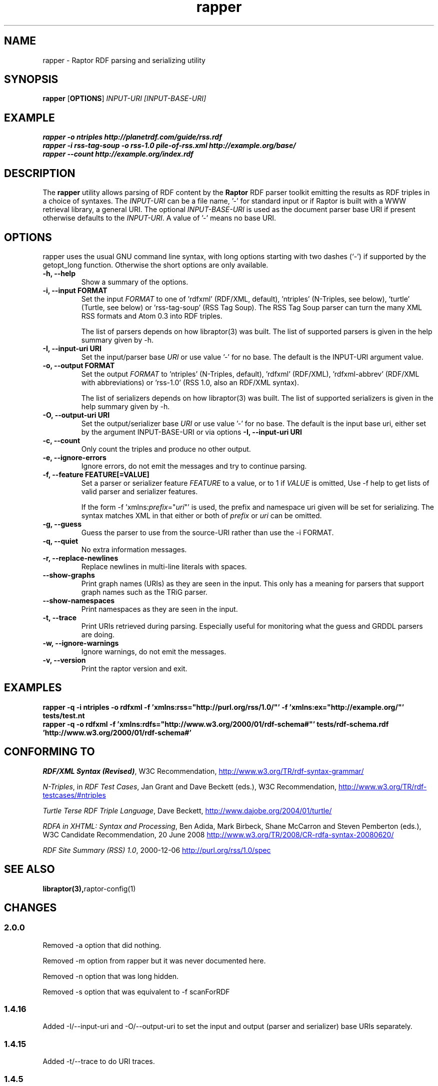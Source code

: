 .\"                                      Hey, EMACS: -*- nroff -*-
.\"
.\" rapper.1 - Raptor RDF parsing and serializing utility manual page
.\"
.\" Copyright (C) 2002-2010 David Beckett - http://www.dajobe.org/
.\" Copyright (C) 2002-2005 University of Bristol - http://www.bristol.ac.uk/
.\"
.TH rapper 1 "2010-04-28"
.\" Please adjust this date whenever revising the manpage.
.SH NAME
rapper \- Raptor RDF parsing and serializing utility
.SH SYNOPSIS
.B rapper
.RB [ OPTIONS ]
.IR "INPUT-URI"
.IR "[INPUT-BASE-URI]"
.SH EXAMPLE
.nf
.B rapper -o ntriples http://planetrdf.com/guide/rss.rdf
.br
.B rapper -i rss-tag-soup -o rss-1.0 pile-of-rss.xml http://example.org/base/
.br
.B rapper --count http://example.org/index.rdf
.SH DESCRIPTION
The
.B rapper
utility allows parsing of RDF content by the
.B Raptor
RDF parser toolkit emitting the results as RDF triples in
a choice of syntaxes.  The \fIINPUT-URI\fR can be a file name, '-'
for standard input or if Raptor is built with a WWW retrieval
library, a general URI.  The optional \fIINPUT-BASE-URI\fR is used as the
document parser base URI if present otherwise defaults to the \fIINPUT-URI\fR.
A value of '-' means no base URI.
.SH OPTIONS
rapper uses the usual GNU command line syntax, with long
options starting with two dashes (`-') if supported by the
getopt_long function.  Otherwise the short options are only available.
.TP
.B \-h, \-\-help
Show a summary of the options.
.TP
.B \-i, \-\-input FORMAT
Set the input
.I FORMAT
to one of 'rdfxml' (RDF/XML, default), 'ntriples'
(N-Triples, see below), 'turtle' (Turtle, see below)
or 'rss-tag-soup' (RSS Tag Soup).  The RSS Tag Soup parser
can turn the many XML RSS formats and Atom 0.3 into RDF triples.
.IP
The list of
parsers depends on how libraptor(3) was built.  The list of
supported parsers is given in the help summary given by \-h.
.TP
.B \-I, \-\-input-uri URI
Set the input/parser base
.I URI
or use value '-' for no base.
The default is the INPUT-URI argument value.
.TP
.B \-o, \-\-output FORMAT
Set the output
.I FORMAT
to 'ntriples' (N-Triples, default), 'rdfxml' (RDF/XML), 'rdfxml-abbrev'
(RDF/XML with abbreviations) or 'rss-1.0' (RSS 1.0, also an RDF/XML syntax).
.IP
The list of
serializers depends on how libraptor(3) was built.  The list of
supported serializers is given in the help summary given by \-h.
.TP
.B \-O, \-\-output-uri URI
Set the output/serializer base
.I URI
or use value '-' for no base.
The default is the input base uri, either set by the argument
INPUT-BASE-URI or via options
.B \-I, \-\-input-uri URI
.TP
.B \-c, \-\-count
Only count the triples and produce no other output.
.TP
.B \-e, \-\-ignore-errors
Ignore errors, do not emit the messages and try to continue parsing.
.TP
.B \-f, \-\-feature FEATURE[=VALUE]
Set a parser or serializer feature
.I FEATURE
to a value, or to 1 if
.I VALUE
is omitted,
Use \-f help to get lists of valid parser and serializer features.
.IP
If the form \-f 'xmlns:\fIprefix\fP=\(dq\fIuri\fP\(dq' is used,
the prefix and namespace uri given will be set for serializing.
The syntax matches XML in that either or both of \fIprefix\fP
or \fIuri\fP can be omitted.
.TP
.B \-g, \-\-guess
Guess the parser to use from the source-URI rather than use
the \-i FORMAT.
.TP
.B \-q, \-\-quiet
No extra information messages.
.TP
.B \-r, \-\-replace-newlines
Replace newlines in multi-line literals with spaces.
.TP
.B \-\-show-graphs
Print graph names (URIs) as they are seen in the input.  This only
has a meaning for parsers that support graph names such as the TRiG parser.
.TP
.B \-\-show-namespaces
Print namespaces as they are seen in the input.
.TP
.B \-t, \-\-trace
Print URIs retrieved during parsing.  Especially useful for 
monitoring what the guess and GRDDL parsers are doing.
.TP
.B \-w, \-\-ignore-warnings
Ignore warnings, do not emit the messages.
.TP
.B \-v, \-\-version
Print the raptor version and exit.
.SH "EXAMPLES"
.br
.B rapper -q -i ntriples -o rdfxml -f 'xmlns:rss="http://purl.org/rss/1.0/"' -f 'xmlns:ex="http://example.org/"' tests/test.nt
.br
.B rapper -q -o rdfxml -f 'xmlns:rdfs="http://www.w3.org/2000/01/rdf-schema#"' tests/rdf-schema.rdf 'http://www.w3.org/2000/01/rdf-schema#'
.SH "CONFORMING TO"
\fIRDF/XML Syntax (Revised)\fR,
W3C Recommendation,
.UR http://www.w3.org/TR/rdf-syntax-grammar/
http://www.w3.org/TR/rdf-syntax-grammar/
.UE

\fIN-Triples\fR, in \fIRDF Test Cases\fR, Jan Grant and Dave Beckett (eds.),
W3C Recommendation,
.UR http://www.w3.org/TR/rdf-testcases/#ntriples
http://www.w3.org/TR/rdf-testcases/#ntriples
.UE

\fITurtle Terse RDF Triple Language\fR, Dave Beckett,
.UR http://www.dajobe.org/2004/01/turtle/
http://www.dajobe.org/2004/01/turtle/
.UE

\fIRDFA in XHTML: Syntax and Processing\fR, Ben Adida, Mark Birbeck,
Shane McCarron and Steven Pemberton (eds.),
W3C Candidate Recommendation, 20 June 2008
.UR http://www.w3.org/TR/2008/CR-rdfa-syntax-20080620/
http://www.w3.org/TR/2008/CR-rdfa-syntax-20080620/
.UE

\fIRDF Site Summary (RSS) 1.0\fR, 2000-12-06
.UR http://purl.org/rss/1.0/spec
http://purl.org/rss/1.0/spec
.UE
.SH SEE ALSO
.BR libraptor(3), raptor-config(1)
.SH CHANGES
.SS 2.0.0
Removed \-a option that did nothing.
.LP
Removed \-m option from rapper but it was never documented here.
.LP
Removed \-n option that was long hidden.
.LP
Removed \-s option that was equivalent to \-f scanForRDF
.SS 1.4.16
Added \-I/\-\-input-uri and \-O/\-\-output\-uri to set the input and output
(parser and serializer) base URIs separately.
.SS 1.4.15
Added \-t/\-\-trace to do URI traces.
.SS 1.4.5
Updated to add serializer rdfxml-abbrev
.SS 1.4.3
Updated potential parser and serializers and described \-f for
defining namespaces.
.SS 1.3.0
Added \-f for features.
.br
Added \-g for guessing the parser to use.
.SS 1.1.0
Removed \-a, \-\-assume since rdf:RDF is now always optional.
.br
.SH AUTHOR
Dave Beckett - 
.UR http://www.dajobe.org/
http://www.dajobe.org/
.UE
.br
